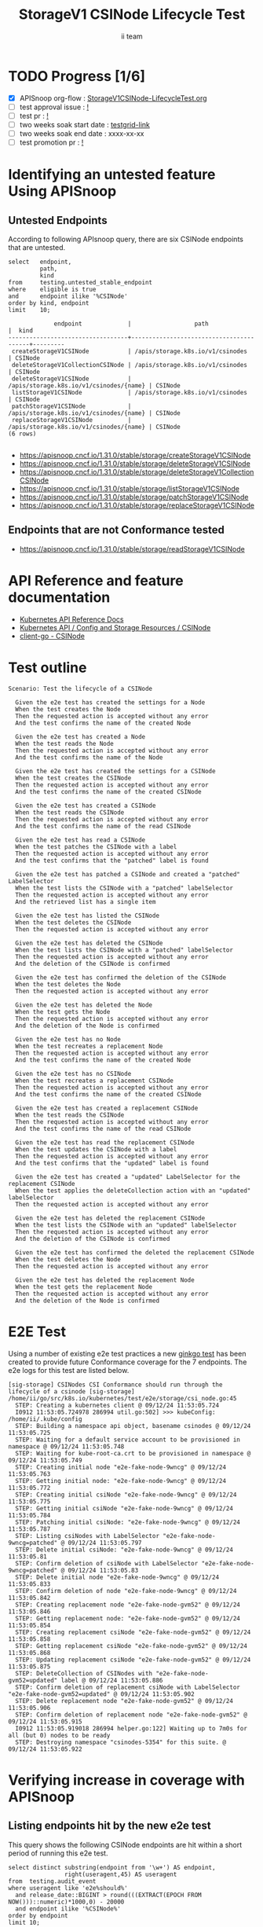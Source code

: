 # -*- ii: apisnoop; -*-
#+TITLE: StorageV1 CSINode Lifecycle Test
#+AUTHOR: ii team
#+TODO: TODO(t) NEXT(n) IN-PROGRESS(i) BLOCKED(b) | DONE(d)
#+OPTIONS: toc:nil tags:nil todo:nil
#+EXPORT_SELECT_TAGS: export
#+PROPERTY: header-args:sql-mode :product postgres


* TODO Progress [1/6]                                                   :export:
- [X] APISnoop org-flow : [[https://github.com/apisnoop/ticket-writing/blob/master/StorageV1CSINode-LifecycleTest.org][StorageV1CSINode-LifecycleTest.org]]
- [ ] test approval issue : [[https://issues.k8s.io/][!]]
- [ ] test pr : [[https://pr.k8s.io/][!]]
- [ ] two weeks soak start date : [[https://testgrid.k8s.io/][testgrid-link]]
- [ ] two weeks soak end date : xxxx-xx-xx
- [ ] test promotion pr : [[https://pr.k8s.io/][!]]

* Identifying an untested feature Using APISnoop                        :export:
** Untested Endpoints

According to following APIsnoop query, there are six CSINode endpoints that are untested.

#+NAME: untested_stable_core_endpoints
#+begin_src sql-mode :eval never-export :exports both :session none
select   endpoint,
         path,
         kind
from     testing.untested_stable_endpoint
where    eligible is true
and      endpoint ilike '%CSINode'
order by kind, endpoint
limit    10;
#+end_src

#+RESULTS: untested_stable_core_endpoints
#+begin_SRC example
             endpoint             |                  path                   |  kind
----------------------------------+-----------------------------------------+---------
 createStorageV1CSINode           | /apis/storage.k8s.io/v1/csinodes        | CSINode
 deleteStorageV1CollectionCSINode | /apis/storage.k8s.io/v1/csinodes        | CSINode
 deleteStorageV1CSINode           | /apis/storage.k8s.io/v1/csinodes/{name} | CSINode
 listStorageV1CSINode             | /apis/storage.k8s.io/v1/csinodes        | CSINode
 patchStorageV1CSINode            | /apis/storage.k8s.io/v1/csinodes/{name} | CSINode
 replaceStorageV1CSINode          | /apis/storage.k8s.io/v1/csinodes/{name} | CSINode
(6 rows)

#+end_SRC

- https://apisnoop.cncf.io/1.31.0/stable/storage/createStorageV1CSINode
- https://apisnoop.cncf.io/1.31.0/stable/storage/deleteStorageV1CSINode
- https://apisnoop.cncf.io/1.31.0/stable/storage/deleteStorageV1CollectionCSINode
- https://apisnoop.cncf.io/1.31.0/stable/storage/listStorageV1CSINode
- https://apisnoop.cncf.io/1.31.0/stable/storage/patchStorageV1CSINode
- https://apisnoop.cncf.io/1.31.0/stable/storage/replaceStorageV1CSINode

** Endpoints that are not Conformance tested

- https://apisnoop.cncf.io/1.31.0/stable/storage/readStorageV1CSINode

* API Reference and feature documentation                               :export:

- [[https://kubernetes.io/docs/reference/kubernetes-api/][Kubernetes API Reference Docs]]
- [[https://kubernetes.io/docs/reference/kubernetes-api/config-and-storage-resources/csi-node-v1/][Kubernetes API / Config and Storage Resources / CSINode]]
- [[https://github.com/kubernetes/client-go/blob/master/kubernetes/typed/storage/v1/csinode.go][client-go - CSINode]]

* Test outline                                                          :export:

#+begin_src
Scenario: Test the lifecycle of a CSINode

  Given the e2e test has created the settings for a Node
  When the test creates the Node
  Then the requested action is accepted without any error
  And the test confirms the name of the created Node

  Given the e2e test has created a Node
  When the test reads the Node
  Then the requested action is accepted without any error
  And the test confirms the name of the Node

  Given the e2e test has created the settings for a CSINode
  When the test creates the CSINode
  Then the requested action is accepted without any error
  And the test confirms the name of the created CSINode

  Given the e2e test has created a CSINode
  When the test reads the CSINode
  Then the requested action is accepted without any error
  And the test confirms the name of the read CSINode

  Given the e2e test has read a CSINode
  When the test patches the CSINode with a label
  Then the requested action is accepted without any error
  And the test confirms that the "patched" label is found

  Given the e2e test has patched a CSINode and created a "patched" LabelSelector
  When the test lists the CSINode with a "patched" labelSelector
  Then the requested action is accepted without any error
  And the retrieved list has a single item

  Given the e2e test has listed the CSINode
  When the test deletes the CSINode
  Then the requested action is accepted without any error

  Given the e2e test has deleted the CSINode
  When the test lists the CSINode with a "patched" labelSelector
  Then the requested action is accepted without any error
  And the deletion of the CSINode is confirmed

  Given the e2e test has confirmed the deletion of the CSINode
  When the test deletes the Node
  Then the requested action is accepted without any error

  Given the e2e test has deleted the Node
  When the test gets the Node
  Then the requested action is accepted without any error
  And the deletion of the Node is confirmed

  Given the e2e test has no Node
  When the test recreates a replacement Node
  Then the requested action is accepted without any error
  And the test confirms the name of the created Node

  Given the e2e test has no CSINode
  When the test recreates a replacement CSINode
  Then the requested action is accepted without any error
  And the test confirms the name of the created CSINode

  Given the e2e test has created a replacement CSINode
  When the test reads the CSINode
  Then the requested action is accepted without any error
  And the test confirms the name of the read CSINode

  Given the e2e test has read the replacement CSINode
  When the test updates the CSINode with a label
  Then the requested action is accepted without any error
  And the test confirms that the "updated" label is found

  Given the e2e test has created a "updated" LabelSelector for the replacement CSINode
  When the test applies the deleteCollection action with an "updated" labelSelector
  Then the requested action is accepted without any error

  Given the e2e test has deleted the replacement CSINode
  When the test lists the CSINode with an "updated" labelSelector
  Then the requested action is accepted without any error
  And the deletion of the CSINode is confirmed

  Given the e2e test has confirmed the deleted the replacement CSINode
  When the test deletes the Node
  Then the requested action is accepted without any error

  Given the e2e test has deleted the replacement Node
  When the test gets the replacement Node
  Then the requested action is accepted without any error
  And the deletion of the Node is confirmed
#+end_src

* E2E Test                                                              :export:

Using a number of existing e2e test practices a new [[https://github.com/ii/kubernetes/blob/create-csinode-lifecycle-test/test/e2e/storage/csi_node.go#L45-L212][ginkgo test]] has been created to provide future Conformance coverage for the 7 endpoints.
The e2e logs for this test are listed below.

#+begin_src
[sig-storage] CSINodes CSI Conformance should run through the lifecycle of a csinode [sig-storage]
/home/ii/go/src/k8s.io/kubernetes/test/e2e/storage/csi_node.go:45
  STEP: Creating a kubernetes client @ 09/12/24 11:53:05.724
  I0912 11:53:05.724978 286994 util.go:502] >>> kubeConfig: /home/ii/.kube/config
  STEP: Building a namespace api object, basename csinodes @ 09/12/24 11:53:05.725
  STEP: Waiting for a default service account to be provisioned in namespace @ 09/12/24 11:53:05.748
  STEP: Waiting for kube-root-ca.crt to be provisioned in namespace @ 09/12/24 11:53:05.749
  STEP: Creating initial node "e2e-fake-node-9wncg" @ 09/12/24 11:53:05.763
  STEP: Getting initial node: "e2e-fake-node-9wncg" @ 09/12/24 11:53:05.772
  STEP: Creating initial csiNode "e2e-fake-node-9wncg" @ 09/12/24 11:53:05.775
  STEP: Getting initial csiNode "e2e-fake-node-9wncg" @ 09/12/24 11:53:05.784
  STEP: Patching initial csiNode: "e2e-fake-node-9wncg" @ 09/12/24 11:53:05.787
  STEP: Listing csiNodes with LabelSelector "e2e-fake-node-9wncg=patched" @ 09/12/24 11:53:05.797
  STEP: Delete initial csiNode: "e2e-fake-node-9wncg" @ 09/12/24 11:53:05.81
  STEP: Confirm deletion of csiNode with LabelSelector "e2e-fake-node-9wncg=patched" @ 09/12/24 11:53:05.83
  STEP: Delete initial node "e2e-fake-node-9wncg" @ 09/12/24 11:53:05.833
  STEP: Confirm deletion of node "e2e-fake-node-9wncg" @ 09/12/24 11:53:05.842
  STEP: Creating replacement node "e2e-fake-node-gvm52" @ 09/12/24 11:53:05.846
  STEP: Getting replacement node: "e2e-fake-node-gvm52" @ 09/12/24 11:53:05.854
  STEP: Creating replacement csiNode "e2e-fake-node-gvm52" @ 09/12/24 11:53:05.858
  STEP: Getting replacement csiNode "e2e-fake-node-gvm52" @ 09/12/24 11:53:05.868
  STEP: Updating replacement csiNode "e2e-fake-node-gvm52" @ 09/12/24 11:53:05.875
  STEP: DeleteCollection of CSINodes with "e2e-fake-node-gvm52=updated" label @ 09/12/24 11:53:05.886
  STEP: Confirm deletion of replacement csiNode with LabelSelector "e2e-fake-node-gvm52=updated" @ 09/12/24 11:53:05.902
  STEP: Delete replacement node "e2e-fake-node-gvm52" @ 09/12/24 11:53:05.906
  STEP: Confirm deletion of replacement node "e2e-fake-node-gvm52" @ 09/12/24 11:53:05.915
  I0912 11:53:05.919018 286994 helper.go:122] Waiting up to 7m0s for all (but 0) nodes to be ready
  STEP: Destroying namespace "csinodes-5354" for this suite. @ 09/12/24 11:53:05.922
#+end_src

* Verifying increase in coverage with APISnoop                          :export:
** Listing endpoints hit by the new e2e test

This query shows the following CSINode endpoints are hit within a short period of running this e2e test.

#+begin_src sql-mode :eval never-export :exports both :session none
select distinct substring(endpoint from '\w+') AS endpoint,
                right(useragent,45) AS useragent
from  testing.audit_event
where useragent like 'e2e%should%'
  and release_date::BIGINT > round(((EXTRACT(EPOCH FROM NOW()))::numeric)*1000,0) - 20000
  and endpoint ilike '%CSINode%'
order by endpoint
limit 10;
#+end_src

#+RESULTS:
#+begin_SRC example
             endpoint             |                   useragent
----------------------------------+-----------------------------------------------
 createStorageV1CSINode           | should run through the lifecycle of a csinode
 deleteStorageV1CollectionCSINode | should run through the lifecycle of a csinode
 deleteStorageV1CSINode           | should run through the lifecycle of a csinode
 listStorageV1CSINode             | should run through the lifecycle of a csinode
 patchStorageV1CSINode            | should run through the lifecycle of a csinode
 readStorageV1CSINode             | should run through the lifecycle of a csinode
 replaceStorageV1CSINode          | should run through the lifecycle of a csinode
(7 rows)

#+end_SRC

* Final notes                                                           :export:

If a test with these calls gets merged, *test coverage will go up by 6 points*

This test is also created with the goal of conformance promotion.

-----
/sig testing

/sig architecture

/area conformance
